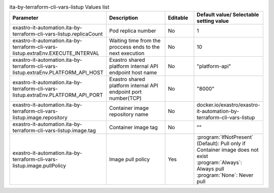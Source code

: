 
.. list-table:: ita-by-terraform-cli-vars-listup Values list
   :widths: 25 25 10 20
   :header-rows: 1
   :align: left
   :class: filter-table

   * - Parameter
     - Description
     - Editable
     - Default value/ Selectable setting value
   * - exastro-it-automation.ita-by-terraform-cli-vars-listup.replicaCount
     - Pod replica number
     - No
     - 1
   * - exastro-it-automation.ita-by-terraform-cli-vars-listup.extraEnv.EXECUTE_INTERVAL
     - Waiting time from the proccess ends to the next execution
     - No
     - 10
   * - exastro-it-automation.ita-by-terraform-cli-vars-listup.extraEnv.PLATFORM_API_HOST
     - Exastro shared platform internal API endpoint host name
     - No
     - "platform-api"
   * - exastro-it-automation.ita-by-terraform-cli-vars-listup.extraEnv.PLATFORM_API_PORT
     - Exastro shared platform internal API endpoint port number(TCP)
     - No
     - "8000"
   * - exastro-it-automation.ita-by-terraform-cli-vars-listup.image.repository
     - Container image repository name
     - No
     - docker.io/exastro/exastro-it-automation-by-terraform-cli-vars-listup
   * - exastro-it-automation.ita-by-terraform-cli-vars-listup.image.tag
     - Container image tag
     - No
     - ""
   * - exastro-it-automation.ita-by-terraform-cli-vars-listup.image.pullPolicy
     - Image pull policy
     - Yes
     - | :program:`IfNotPresent` (Default): Pull only if Container image does not exist
       | :program:`Always`: Always pull
       | :program:`None`: Never pull
